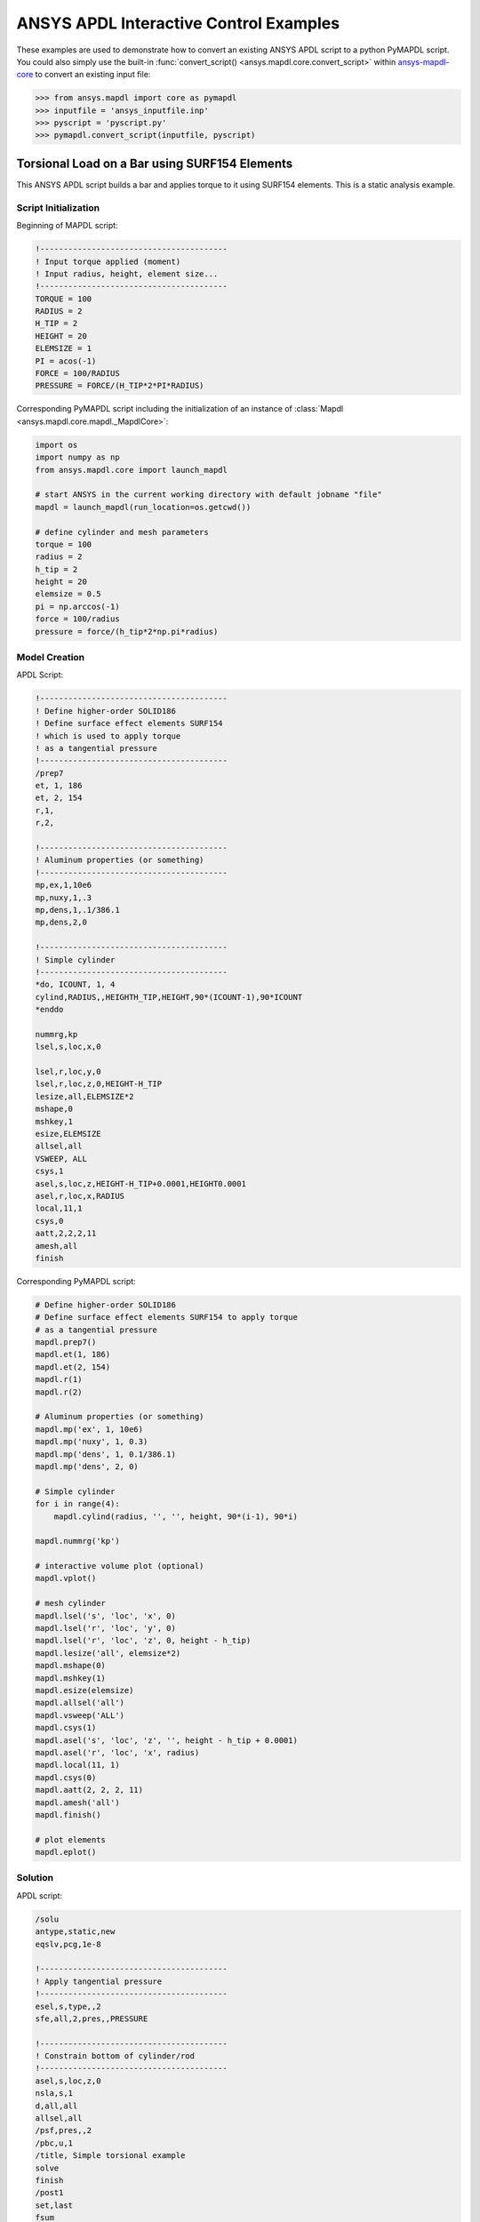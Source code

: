 ANSYS APDL Interactive Control Examples
=======================================
These examples are used to demonstrate how to convert an existing
ANSYS APDL script to a python PyMAPDL script.  You could also simply
use the built-in :func:`convert_script()
<ansys.mapdl.core.convert_script>` within `ansys-mapdl-core
<https://pypi.org/project/ansys-mapdl-core/>`_ to convert an existing
input file:

.. code:: python

    >>> from ansys.mapdl import core as pymapdl
    >>> inputfile = 'ansys_inputfile.inp'
    >>> pyscript = 'pyscript.py'
    >>> pymapdl.convert_script(inputfile, pyscript)


Torsional Load on a Bar using SURF154 Elements
----------------------------------------------
This ANSYS APDL script builds a bar and applies torque to it using
SURF154 elements.  This is a static analysis example.


Script Initialization
~~~~~~~~~~~~~~~~~~~~~
Beginning of MAPDL script:

.. code::

    !----------------------------------------
    ! Input torque applied (moment)
    ! Input radius, height, element size...
    !----------------------------------------
    TORQUE = 100
    RADIUS = 2
    H_TIP = 2
    HEIGHT = 20
    ELEMSIZE = 1
    PI = acos(-1)
    FORCE = 100/RADIUS
    PRESSURE = FORCE/(H_TIP*2*PI*RADIUS)

Corresponding PyMAPDL script including the initialization of an
instance of :class:`Mapdl <ansys.mapdl.core.mapdl._MapdlCore>`:

.. code:: python

    import os
    import numpy as np
    from ansys.mapdl.core import launch_mapdl
    
    # start ANSYS in the current working directory with default jobname "file"
    mapdl = launch_mapdl(run_location=os.getcwd())
        
    # define cylinder and mesh parameters
    torque = 100
    radius = 2
    h_tip = 2
    height = 20
    elemsize = 0.5
    pi = np.arccos(-1)
    force = 100/radius
    pressure = force/(h_tip*2*np.pi*radius)


Model Creation
~~~~~~~~~~~~~~    
APDL Script:

.. code::

    !----------------------------------------
    ! Define higher-order SOLID186
    ! Define surface effect elements SURF154
    ! which is used to apply torque
    ! as a tangential pressure
    !----------------------------------------
    /prep7
    et, 1, 186
    et, 2, 154
    r,1,
    r,2,
    
    !----------------------------------------
    ! Aluminum properties (or something)
    !----------------------------------------
    mp,ex,1,10e6
    mp,nuxy,1,.3
    mp,dens,1,.1/386.1
    mp,dens,2,0
    
    !----------------------------------------
    ! Simple cylinder
    !----------------------------------------
    *do, ICOUNT, 1, 4
    cylind,RADIUS,,HEIGHTH_TIP,HEIGHT,90*(ICOUNT-1),90*ICOUNT
    *enddo
        
    nummrg,kp
    lsel,s,loc,x,0
    
    lsel,r,loc,y,0
    lsel,r,loc,z,0,HEIGHT-H_TIP
    lesize,all,ELEMSIZE*2
    mshape,0
    mshkey,1
    esize,ELEMSIZE
    allsel,all
    VSWEEP, ALL
    csys,1
    asel,s,loc,z,HEIGHT-H_TIP+0.0001,HEIGHT0.0001
    asel,r,loc,x,RADIUS
    local,11,1
    csys,0
    aatt,2,2,2,11
    amesh,all
    finish

Corresponding PyMAPDL script:

.. code:: python

    # Define higher-order SOLID186
    # Define surface effect elements SURF154 to apply torque
    # as a tangential pressure
    mapdl.prep7()
    mapdl.et(1, 186)
    mapdl.et(2, 154)
    mapdl.r(1)
    mapdl.r(2)
    
    # Aluminum properties (or something)
    mapdl.mp('ex', 1, 10e6)
    mapdl.mp('nuxy', 1, 0.3)
    mapdl.mp('dens', 1, 0.1/386.1)
    mapdl.mp('dens', 2, 0)
    
    # Simple cylinder
    for i in range(4):
        mapdl.cylind(radius, '', '', height, 90*(i-1), 90*i)
    
    mapdl.nummrg('kp')
    
    # interactive volume plot (optional)
    mapdl.vplot()
    
    # mesh cylinder
    mapdl.lsel('s', 'loc', 'x', 0)
    mapdl.lsel('r', 'loc', 'y', 0)
    mapdl.lsel('r', 'loc', 'z', 0, height - h_tip)
    mapdl.lesize('all', elemsize*2)
    mapdl.mshape(0)
    mapdl.mshkey(1)
    mapdl.esize(elemsize)
    mapdl.allsel('all')
    mapdl.vsweep('ALL')
    mapdl.csys(1)
    mapdl.asel('s', 'loc', 'z', '', height - h_tip + 0.0001)
    mapdl.asel('r', 'loc', 'x', radius)
    mapdl.local(11, 1)
    mapdl.csys(0)
    mapdl.aatt(2, 2, 2, 11)
    mapdl.amesh('all')
    mapdl.finish()

    # plot elements
    mapdl.eplot()


Solution
~~~~~~~~
APDL script:

.. code::

    /solu
    antype,static,new
    eqslv,pcg,1e-8
    
    !----------------------------------------
    ! Apply tangential pressure
    !----------------------------------------
    esel,s,type,,2
    sfe,all,2,pres,,PRESSURE
    
    !----------------------------------------
    ! Constrain bottom of cylinder/rod
    !----------------------------------------
    asel,s,loc,z,0
    nsla,s,1
    d,all,all
    allsel,all
    /psf,pres,,2
    /pbc,u,1
    /title, Simple torsional example
    solve
    finish
    /post1
    set,last
    fsum
    esel,u,type,,2
    SAVE


Corresponding PyMAPDL script:

.. code:: python

    # new solution
    mapdl.slashsolu()  # Using Slash instead of / due to duplicate SOLU command
    # ansys('/solu')  # could also use this line
    mapdl.antype('static', 'new')
    mapdl.eqslv('pcg', 1e-8)

    # Apply tangential pressure
    mapdl.esel('s', 'type', '', 2)
    mapdl.sfe('all', 2, 'pres', '', pressure)

    # Constrain bottom of cylinder/rod
    mapdl.asel('s', 'loc', 'z', 0)
    mapdl.nsla('s', 1)

    mapdl.d('all', 'all')
    mapdl.allsel()
    mapdl.psf('pres', '', 2)
    mapdl.pbc('u', 1)
    mapdl.solve()

Access and plot the results within python using PyMAPDL:

.. code:: python

    # access the result from the mapdl result
    result = mapdl.result

    # alternatively, open the result file using the path used in MAPDL
    # from ansys.mapdl import reader as pymapdl_reader
    # resultfile = os.path.join(mapdl.path, 'file.rst')
    # result = pymapdl_reader.read_binary(resultfile)

    # access element results as arrays
    nnum, stress = result.nodal_stress(0)
    element_stress, elemnum, enode = result.element_stress(0)
    nodenum, stress = result.nodal_stress(0)

    # plot interactively
    result.plot_nodal_solution(0, cmap='bwr')
    result.plot_nodal_stress(0, 'Sx', cmap='bwr')
    result.plot_principal_nodal_stress(0, 'SEQV', cmap='bwr')

    # plot and save non-interactively
    # (cpos was output from ``cpos = result.plot()`` and setting up
    # the correct camera angle)
    cpos = [(20.992831318277517, 9.78629316586435, 31.905115108541928),
            (0.35955395443745797, -1.4198191001571547, 10.346158032932495),
            (-0.10547549888485548, 0.9200673323892437, -0.377294345312956)]

    result.plot_nodal_displacement(0, cpos=cpos, savefig='cylinder_disp.png')

.. figure:: ../images/cylinder_disp.png
    :width: 300pt

    Non-interactive Screenshot of Displacement from PyMAPDL

.. code:: python

    result.plot_nodal_stress(0, 'Sx', cmap='bwr', cpos=cpos,
                             screenshot='cylinder_sx.png')

.. figure:: ../images/cylinder_sx.png
    :width: 300pt

    Non-interactive Screenshot of X Stress from PyMAPDL

.. code:: python

    result.plot_principal_nodal_stress(0, 'SEQV', cmap='bwr',
                                       cpos=cpos, screenshot='cylinder_vonmises.png')

.. figure:: ../images/cylinder_vonmises.png
    :width: 300pt

    Non-interactive Screenshot of von Mises Stress from PyMAPDL


Alternatively, you can access the same results directly from MAPDL
using the :attr:`Mapdl.post_processing <ansys.mapdl.core.Mapdl.post_processing>`:

.. code:: python

    mapdl.set(1, 1)
    mapdl.post_processing.plot_nodal_displacement()
    result.plot_nodal_component_stress(0, 'Sx')
    result.plot_nodal_eqv_stress()


Running an Input File - Spotweld SHELL181 Example
-------------------------------------------------
This MAPDL example demonstrates how to model spot welding on three
thin sheets of metal.  Here, we simply run the full input file using
the PyMAPDL interface.

.. code::

    !----------------------------------------
    ! Example problem for demonstrating 
    ! Spotweld technology 
    !----------------------------------------
    ! 
    !----------------------------------------
    ! Originated in 9.0 JJDoyle 2004/09/01
    !----------------------------------------
    /prep7
    /num,0
    /pnum,area,1
    
    k,1,2,10,
    k,2,10,10
    k,3,10,0.15
    k,4,14,0.15
    !
    l,1,2
    l,2,3
    l,3,4
    lfillt,1,2,3
    lfillt,2,3,2
    !
    k,9,,
    k,10,11,
    k,11,15,
    l,9,10
    l,10,11
    
    k,12,,10
    lsel,s,,,6,7
    AROTAT,all,,,,,,9,12,12,1,
    
    lsel,s,,,1,5
    AROTAT,all,,,,,,9,12,12,1,
    areverse,1
    areverse,2
    
    asel,s,,,3,7
    ARSYM,Y,all, , , ,0,0 
    allsel
    
    !********
    !define weld location with hardpoint
    !********
    HPTCREATE,AREA,7,0,COORD,12.9,0.15,-1.36,  
    
    /view,1,1,1,1
    gplo
    !
    et,1,181
    r,1,0.15
    r,2,0.1
    !
    mp,ex,1,30e6
    mp,prxy,1,0.3
    !
    esize,0.25
    real,1
    amesh,1
    amesh,2
    real,2
    asel,s,,,3,12
    amesh,all
    !
    lsel,s,,,1,9
    lsel,a,,,12,17
    lsel,a,,,26,38,3
    lsel,a,,,24,36,3
    nsll,s,1
    wpstyle,0.05,0.1,-1,1,0.003,0,0,,5  
    WPSTYLE,,,,,,,,1
    wpro,,-90.000000,
    CSWPLA,11,1,1,1, 
    csys,11 
    nrotat,all
    d,all,uy
    d,all,rotx
    
    csys,0
    
    lsel,s,,,23
    nsll,s,1
    d,all,uz
    
    lsel,s,,,17
    nsll,s,1
    d,all,uz,4
    
    ALLSEL
    /view,1,1,1,1
    /eshape,1
    ksel,s,,,33
    nslk,s,1
    *get,sw_node,node,,num,max
    
    /solu
    allsel
    nlgeom,on
    time,4
    nsubst,10,25,5
    outres,all,all
    fini
    
    !------------------------------------
    !build flex spotweld with BEAM188, run the solution,
    !and post process results
    !------------------------------------
    fini
    allsel
    /prep7
    mp,ex,2,28e6
    mp,prxy,2,0.3
    !
    SECTYPE,2,beam,csolid
    SECDATA,0.25
    !
    et,2,188
    type,2
    mat,2
    secnum,2
    
    SWGEN,sweld1,0.50,7,2,sw_node,,	
    SWADD,sweld1,,12
    
    /solu
    allsel
    nlgeom,on
    time,4
    nsubst,10,25,5
    outres,all,all
    solve
    FINISH

.. code:: python

    >>> from ansys.mapdl.core import launch_mapdl
    >>> mapdl = launch_mapdl()
    >>> mapdl.input('spot_weld.inp')


Here is the Python script using `ansys-mapdl-reader
<https://pypi.org/project/ansys-mapdl-reader/>`_ to access the results
after running the MAPDL analysis.

.. code:: python
    
    >>> from ansys.mapdl import reader as pymapdl_reader
    
    Open the result file and plot the displacement of time step 3

    >>> resultfile = os.path.join(mapdl.directory, 'file.rst')
    >>> result = pymapdl_reader.read_binary(resultfile)
    >>> result.plot_nodal_solution(2)

.. figure:: ../images/spot_disp.png
    :width: 300pt

    Spot Weld: Displacement

Get the nodal and element component stress at time step 0.  Plot the
stress in the Z direction.

.. code:: python

    >>> nodenum, stress = result.nodal_stress(0)
    >>> element_stress, elemnum, enode = result.element_stress(0)
    
    Plot the Z direction stress:
    The stress at the contact element simulating the spot weld

    >>> result.plot_nodal_stress(0, 'Sz')

.. figure:: ../images/spot_sz.png
    :width: 300pt

    Spot Weld: Z Stress

.. code:: python

    Get the principal nodal stress and plot the von Mises Stress

    >>> nnum, pstress = result.principal_nodal_stress(0)
    >>> result.plot_principal_nodal_stress(0, 'SEQV')

.. figure:: ../images/spot_seqv.png
    :width: 300pt

    Spot Weld: von Mises Stress
